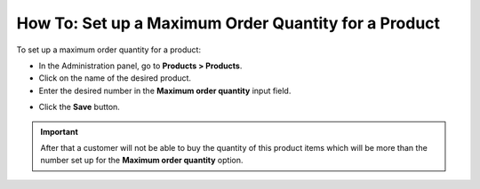 *****************************************************
How To: Set up a Maximum Order Quantity for a Product
*****************************************************

To set up a maximum order quantity for a product:

*	In the Administration panel, go to **Products > Products**.
*	Click on the name of the desired product.
*	Enter the desired number in the **Maximum order quantity** input field.

.. image:: img/max_quantity.png
    :align: center
    :alt: Maximum order quantity

*	Click the **Save** button.

.. important::

	After that a customer will not be able to buy the quantity of this product items which will be more than the number set up for the **Maximum order quantity** option.